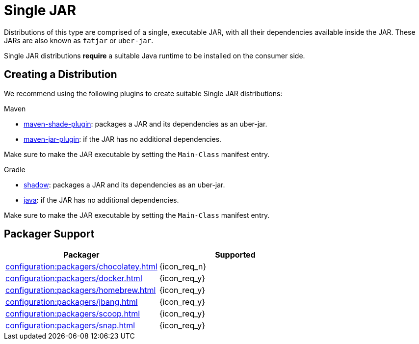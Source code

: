 = Single JAR

Distributions of this type are comprised of a single, executable JAR, with all their dependencies available inside
the JAR. These JARs are also known as `fatjar` or `uber-jar`.

Single JAR distributions *require* a suitable Java runtime to be installed on the consumer side.

== Creating a Distribution

We recommend using the following plugins to create suitable Single JAR distributions:

.Maven

 * link:https://maven.apache.org/plugins/maven-shade-plugin/[maven-shade-plugin]: packages a JAR and its dependencies as
 an uber-jar.
 * link:https://maven.apache.org/plugins/maven-jar-plugin/[maven-jar-plugin]: if the JAR has no additional dependencies.

Make sure to make the JAR executable by setting the `Main-Class` manifest entry.

.Gradle

 * link:https://imperceptiblethoughts.com/shadow/introduction/[shadow]: packages a JAR and its dependencies as
 an uber-jar.
 * link:https://docs.gradle.org/current/userguide/java_plugin.html[java]: if the JAR has no additional dependencies.

Make sure to make the JAR executable by setting the `Main-Class` manifest entry.

== Packager Support

[%header, cols="<,^"]
|===
| Packager                                       | Supported
| xref:configuration:packagers/chocolatey.adoc[] | {icon_req_n}
| xref:configuration:packagers/docker.adoc[]     | {icon_req_y}
| xref:configuration:packagers/homebrew.adoc[]   | {icon_req_y}
| xref:configuration:packagers/jbang.adoc[]      | {icon_req_y}
| xref:configuration:packagers/scoop.adoc[]      | {icon_req_y}
| xref:configuration:packagers/snap.adoc[]       | {icon_req_y}
|===




